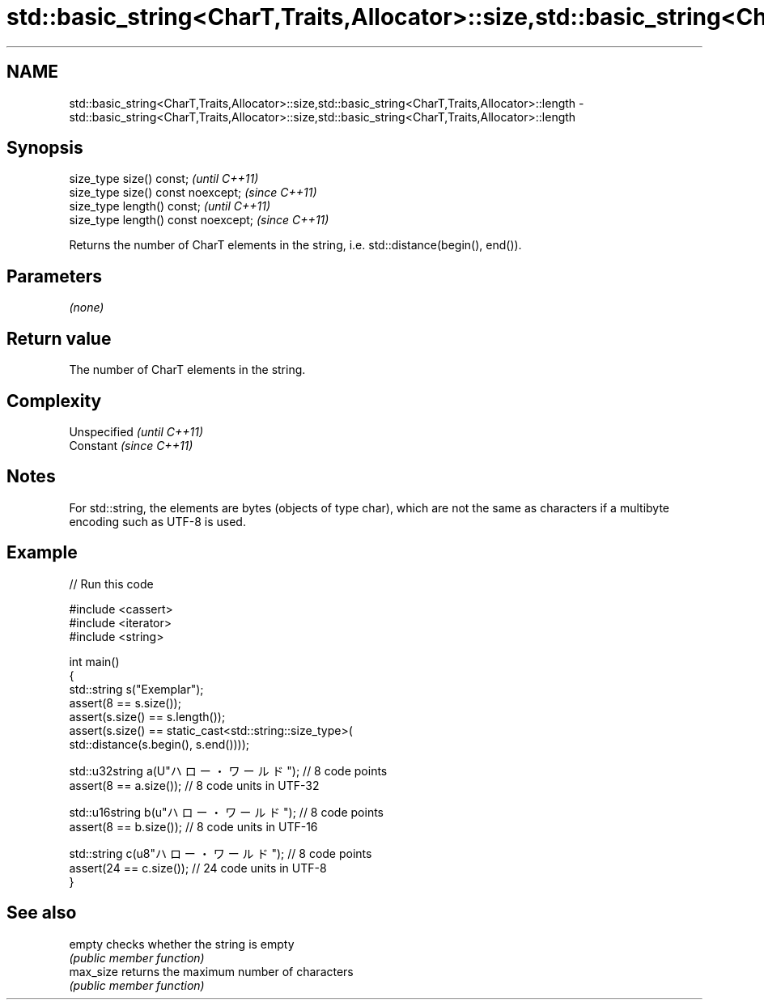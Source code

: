 .TH std::basic_string<CharT,Traits,Allocator>::size,std::basic_string<CharT,Traits,Allocator>::length 3 "2020.03.24" "http://cppreference.com" "C++ Standard Libary"
.SH NAME
std::basic_string<CharT,Traits,Allocator>::size,std::basic_string<CharT,Traits,Allocator>::length \- std::basic_string<CharT,Traits,Allocator>::size,std::basic_string<CharT,Traits,Allocator>::length

.SH Synopsis
   size_type size() const;             \fI(until C++11)\fP
   size_type size() const noexcept;    \fI(since C++11)\fP
   size_type length() const;           \fI(until C++11)\fP
   size_type length() const noexcept;  \fI(since C++11)\fP

   Returns the number of CharT elements in the string, i.e. std::distance(begin(), end()).

.SH Parameters

   \fI(none)\fP

.SH Return value

   The number of CharT elements in the string.

.SH Complexity

   Unspecified \fI(until C++11)\fP
   Constant    \fI(since C++11)\fP

.SH Notes

   For std::string, the elements are bytes (objects of type char), which are not the same as characters if a multibyte encoding such as UTF-8 is used.

.SH Example

   
// Run this code

 #include <cassert>
 #include <iterator>
 #include <string>

 int main()
 {
     std::string s("Exemplar");
     assert(8 == s.size());
     assert(s.size() == s.length());
     assert(s.size() == static_cast<std::string::size_type>(
         std::distance(s.begin(), s.end())));

     std::u32string a(U"ハロー・ワールド"); // 8 code points
     assert(8 == a.size()); // 8 code units in UTF-32

     std::u16string b(u"ハロー・ワールド"); // 8 code points
     assert(8 == b.size()); // 8 code units in UTF-16

     std::string c(u8"ハロー・ワールド"); // 8 code points
     assert(24 == c.size()); // 24 code units in UTF-8
 }

.SH See also

   empty    checks whether the string is empty
            \fI(public member function)\fP
   max_size returns the maximum number of characters
            \fI(public member function)\fP
